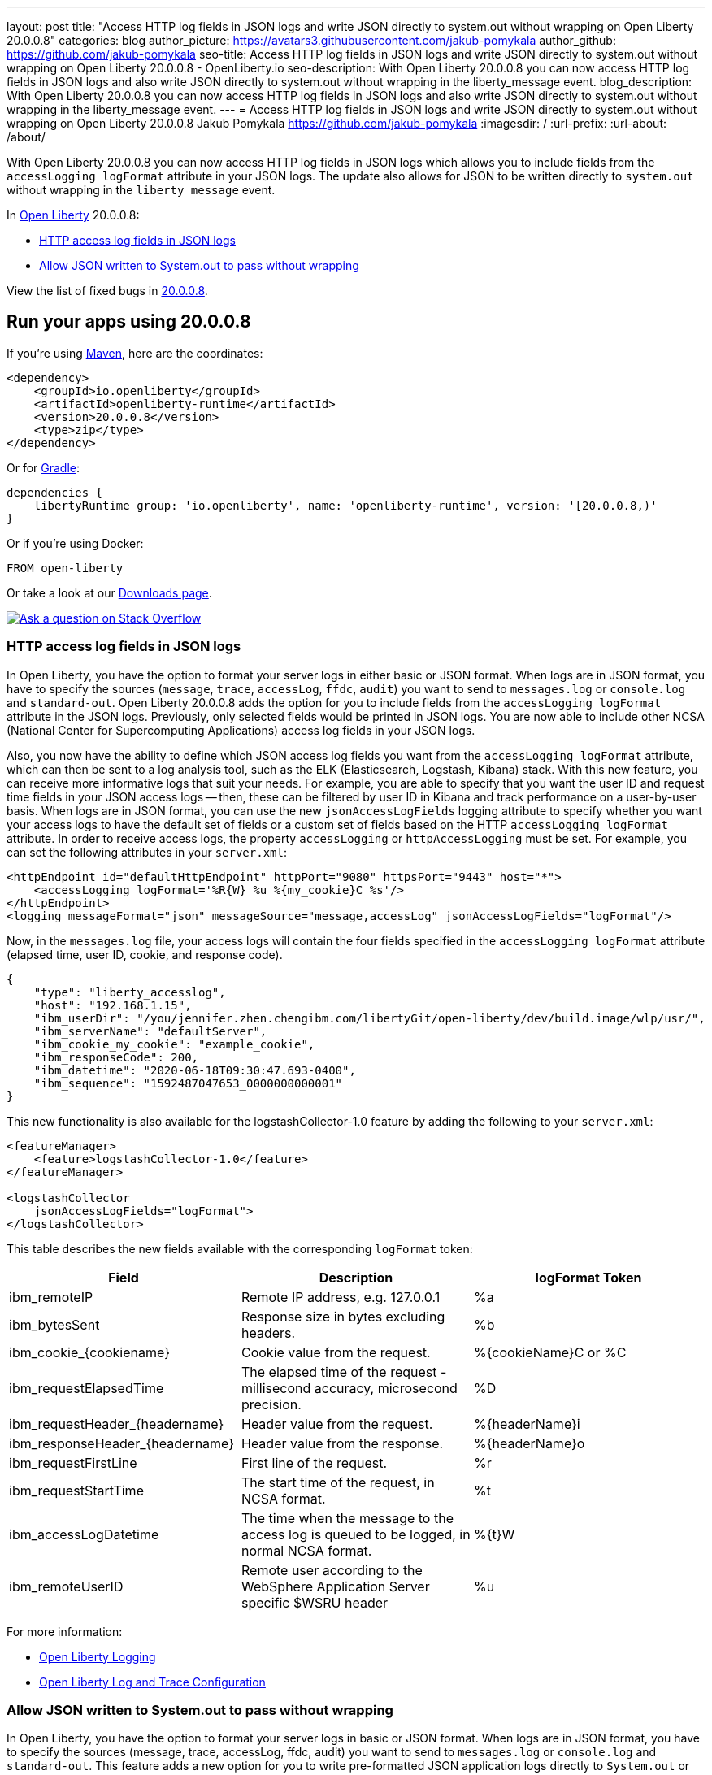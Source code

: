 ---
layout: post
title: "Access HTTP log fields in JSON logs and write JSON directly to system.out without wrapping on Open Liberty 20.0.0.8"
categories: blog
author_picture: https://avatars3.githubusercontent.com/jakub-pomykala
author_github: https://github.com/jakub-pomykala
seo-title: Access HTTP log fields in JSON logs and write JSON directly to system.out without wrapping on Open Liberty 20.0.0.8 - OpenLiberty.io
seo-description: With Open Liberty 20.0.0.8 you can now access HTTP log fields in JSON logs and also write JSON directly to system.out without wrapping in the liberty_message event.
blog_description: With Open Liberty 20.0.0.8 you can now access HTTP log fields in JSON logs and also write JSON directly to system.out without wrapping in the liberty_message event.
---
= Access HTTP log fields in JSON logs and write JSON directly to system.out without wrapping on Open Liberty 20.0.0.8
Jakub Pomykala <https://github.com/jakub-pomykala>
:imagesdir: /
:url-prefix:
:url-about: /about/


// tag::intro[]


With Open Liberty 20.0.0.8 you can now access HTTP log fields in JSON logs which allows you to include fields from the `accessLogging logFormat` attribute in your JSON logs. The update also allows for JSON to be written directly to `system.out` without wrapping in the `liberty_message` event.


In link:{url-about}[Open Liberty] 20.0.0.8:

* <<accessJSON, HTTP access log fields in JSON logs>>
* <<JSONtoSystemOut, Allow JSON written to System.out to pass without wrapping>>


View the list of fixed bugs in link:https://github.com/OpenLiberty/open-liberty/issues?q=label%3Arelease%3A20008+label%3A%22release+bug%22+[20.0.0.8].
// end::intro[]

// tag::run[]
[#run]

== Run your apps using 20.0.0.8
If you're using link:{url-prefix}/guides/maven-intro.html[Maven], here are the coordinates:
[source,xml]
----
<dependency>
    <groupId>io.openliberty</groupId>
    <artifactId>openliberty-runtime</artifactId>
    <version>20.0.0.8</version>
    <type>zip</type>
</dependency>
----
Or for link:{url-prefix}/guides/gradle-intro.html[Gradle]:
[source,gradle]
----
dependencies {
    libertyRuntime group: 'io.openliberty', name: 'openliberty-runtime', version: '[20.0.0.8,)'
}
----
Or if you're using Docker:
[source]
----
FROM open-liberty
----
//end::run[]

Or take a look at our link:{url-prefix}/downloads/[Downloads page].
[link=https://stackoverflow.com/tags/open-liberty]
image::img/blog/blog_btn_stack.svg[Ask a question on Stack Overflow, align="center"]

//tag::features[]
[#accessJSON]
=== HTTP access log fields in JSON logs

In Open Liberty, you have the option to format your server logs in either basic or JSON format. When logs are in JSON format, you have to specify the sources (`message`, `trace`, `accessLog`, `ffdc`, `audit`) you want to send to `messages.log` or `console.log` and `standard-out`. Open Liberty 20.0.0.8 adds the option for you to include fields from the `accessLogging logFormat` attribute in the JSON logs. Previously, only selected fields would be printed in JSON logs. You are now able to include other NCSA (National Center for Supercomputing Applications) access log fields in your JSON logs.

Also, you now have the ability to define which JSON access log fields you want from the `accessLogging logFormat` attribute, which can then be sent to a log analysis tool, such as the ELK (Elasticsearch, Logstash, Kibana) stack. With this new feature, you can receive more informative logs that suit your needs. For example, you are able to specify that you want the user ID and request time fields in your JSON access logs -- then, these can be filtered by user ID in Kibana and track performance on a user-by-user basis.
When logs are in JSON format, you can use the new `jsonAccessLogFields` logging attribute to specify whether you want your access logs to have the default set of fields or a custom set of fields based on the HTTP `accessLogging logFormat` attribute. In order to receive access logs, the property `accessLogging` or `httpAccessLogging` must be set. For example, you can set the following attributes in your `server.xml`:

[source, xml]
----
<httpEndpoint id="defaultHttpEndpoint" httpPort="9080" httpsPort="9443" host="*">
    <accessLogging logFormat='%R{W} %u %{my_cookie}C %s'/>
</httpEndpoint>
<logging messageFormat="json" messageSource="message,accessLog" jsonAccessLogFields="logFormat"/>
----

Now, in the `messages.log` file, your access logs will contain the four fields specified in the 
`accessLogging logFormat` attribute (elapsed time, user ID, cookie, and response code).

[source, javascript]
----
{
    "type": "liberty_accesslog",
    "host": "192.168.1.15",
    "ibm_userDir": "/you/jennifer.zhen.chengibm.com/libertyGit/open-liberty/dev/build.image/wlp/usr/",
    "ibm_serverName": "defaultServer",
    "ibm_cookie_my_cookie": "example_cookie",
    "ibm_responseCode": 200,
    "ibm_datetime": "2020-06-18T09:30:47.693-0400",
    "ibm_sequence": "1592487047653_0000000000001"
}
----


This new functionality is also available for the logstashCollector-1.0 feature by adding the following to your `server.xml`:

[source, xml]
----
<featureManager>
    <feature>logstashCollector-1.0</feature>
</featureManager>

<logstashCollector
    jsonAccessLogFields="logFormat">
</logstashCollector>
----

This table describes the new fields available with the corresponding `logFormat` token: 

|===
|Field|Description|logFormat Token

|ibm_remoteIP	

|Remote IP address, e.g. 127.0.0.1	

|%a

|ibm_bytesSent

|Response size in bytes excluding headers.

|%b

|ibm_cookie_{cookiename}

|Cookie value from the request.

|%{cookieName}C or %C

|ibm_requestElapsedTime

|The elapsed time of the request - millisecond accuracy, microsecond precision.

|%D

|ibm_requestHeader_{headername}

|Header value from the request.

|%{headerName}i

|ibm_responseHeader_{headername}

|Header value from the response.

|%{headerName}o

|ibm_requestFirstLine

|First line of the request.

|%r

|ibm_requestStartTime

|The start time of the request, in NCSA format.

|%t

|ibm_accessLogDatetime

|The time when the message to the access log is queued to be logged, in normal NCSA format.

|%{t}W

|ibm_remoteUserID

|Remote user according to the WebSphere Application Server specific $WSRU header

|%u

|===

For more information:

* link:{url-prefix}/docs/ref/config/#logging.html[Open Liberty Logging]

* link:{url-prefix}/docs/20.0.0.7/log-trace-configuration.html[Open Liberty Log and Trace Configuration]


[#JSONtoSystemOut]
=== Allow JSON written to System.out to pass without wrapping

In Open Liberty, you have the option to format your server logs in basic or JSON format. When logs are in JSON format, you have to specify the sources (message, trace, accessLog, ffdc, audit) you want to send to `messages.log` or `console.log` and `standard-out`. This feature adds a new option for you to write pre-formatted JSON application logs directly to `System.out` or `System.err`. Previously, when Open Liberty was running with JSON logging enabled, Open Liberty embeds anything written to `System.out` or `System.err` into the message field of a `liberty_message` event. Now, you can write JSON directly to `System.out` or `System.err` without wrapping in the `liberty_message` event.

You can now write your JSON application logs directly to `System.out` or `System.err`, which can then be sent to a log analysis tool, such as the ELK (Elasticsearch, Logstash, Kibana) stack. Previously, when JSON logging was enabled, pre-formatted JSON application logs would look like this:

[source, javascript]
----
{
    "type":"liberty_message",
    "host":"192.168.0.119",
    "ibm_userDir":"\/you\/yushan.lin@ibm.com\/Documents\/archived-guide-log4j\/finish\/target\/liberty\/wlp\/usr\
    ",
    "ibm_serverName":"log4j.sampleServer",
    "message":"{\n   \"timeMillis\" : 1587666082123,\n  
            \"thread\" : \"Default Executor-thread-8\",\n  
            \"level\" : \"WARN\",\n  
            \"loggerName\" : \"application.servlet.LibertyServlet\",\n  
            \"message\" : \"hello liberty servlet warning message!\",\n  
            \"endOfBatch\" : false,\n  
            \"loggerFqcn\" : \"org.apache.logging.log4j.spi.AbstractLogger\",\n  
            \"threadId\" : 53,\n  
            \"threadPriority\" : 5\n}\r",
    "ibm_threadId":"00000035",
    "ibm_datetime":"2020-04-23T14:21:22.124-0400",
    "module":"SystemOut",
    "loglevel":"SystemOut",
    "ibm_methodName":"",
    "ibm_className":"",
    "ibm_sequence":"1587666082124_000000000001B",
    "ext_thread":"Default Executor-thread-8”
}
----


Now you can output the logs so that pre-formatted JSON logs are not wrapped in `liberty_message` events. Visualization tools such as Kibana can be used to analyze certain fields in your JSON logs. You can analyze both custom-formatted JSON application logs and Liberty JSON logs in the same visualization.

At any given time by setting `appsWriteJson="true"` in the logging element of the `server.xml`, or you can enable this functionality, or you can have it set from the moment the server starts by setting in bootstrap.properties:
`com.ibm.ws.logging.apps.write.json=true`.

For more information:

* link:{url-prefix}/docs/ref/config/#logging.html[Open Liberty Logging]

// end::features[]

== Get Open Liberty 20.0.0.8 now
Available through <<run,Maven, Gradle, Docker, and as a downloadable archive>>.
